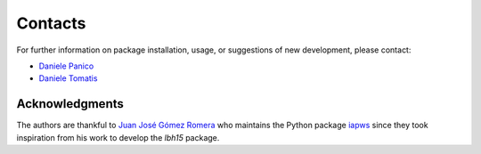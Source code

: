 ********
Contacts
********

For further information on package installation, usage, or 
suggestions of new development, please contact: 

- `Daniele Panico <daniele.panico@newcleo.com>`_
- `Daniele Tomatis <daniele.tomatis@newcleo.com>`_

+++++++++++++++
Acknowledgments
+++++++++++++++

The authors are thankful to `Juan José Gómez Romera <jjgomera@gmail.com>`_
who maintains the Python package `iapws <https://iapws.readthedocs.io/en/latest/>`_
since they took inspiration from his work to develop the *lbh15* package.